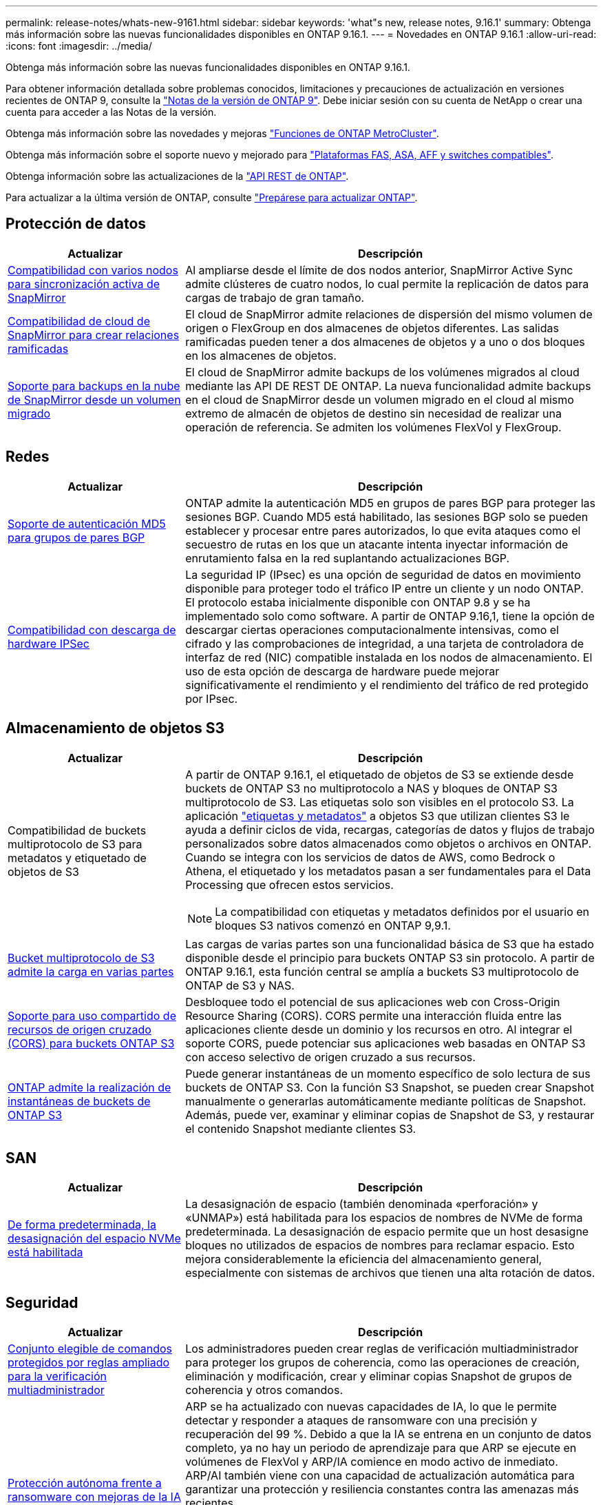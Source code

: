 ---
permalink: release-notes/whats-new-9161.html 
sidebar: sidebar 
keywords: 'what"s new, release notes, 9.16.1' 
summary: Obtenga más información sobre las nuevas funcionalidades disponibles en ONTAP 9.16.1. 
---
= Novedades en ONTAP 9.16.1
:allow-uri-read: 
:icons: font
:imagesdir: ../media/


[role="lead"]
Obtenga más información sobre las nuevas funcionalidades disponibles en ONTAP 9.16.1.

Para obtener información detallada sobre problemas conocidos, limitaciones y precauciones de actualización en versiones recientes de ONTAP 9, consulte la https://library.netapp.com/ecm/ecm_download_file/ECMLP2492508["Notas de la versión de ONTAP 9"^]. Debe iniciar sesión con su cuenta de NetApp o crear una cuenta para acceder a las Notas de la versión.

Obtenga más información sobre las novedades y mejoras https://docs.netapp.com/us-en/ontap-metrocluster/releasenotes/mcc-new-features.html["Funciones de ONTAP MetroCluster"^].

Obtenga más información sobre el soporte nuevo y mejorado para https://docs.netapp.com/us-en/ontap-systems/whats-new.html["Plataformas FAS, ASA, AFF y switches compatibles"^].

Obtenga información sobre las actualizaciones de la https://docs.netapp.com/us-en/ontap-automation/whats_new.html["API REST de ONTAP"^].

Para actualizar a la última versión de ONTAP, consulte link:../upgrade/create-upgrade-plan.html["Prepárese para actualizar ONTAP"].



== Protección de datos

[cols="30%,70%"]
|===
| Actualizar | Descripción 


 a| 
xref:../snapmirror-active-sync/index.html[Compatibilidad con varios nodos para sincronización activa de SnapMirror]
 a| 
Al ampliarse desde el límite de dos nodos anterior, SnapMirror Active Sync admite clústeres de cuatro nodos, lo cual permite la replicación de datos para cargas de trabajo de gran tamaño.



 a| 
xref:../data-protection/cloud-backup-with-snapmirror-task.html[Compatibilidad de cloud de SnapMirror para crear relaciones ramificadas]
 a| 
El cloud de SnapMirror admite relaciones de dispersión del mismo volumen de origen o FlexGroup en dos almacenes de objetos diferentes. Las salidas ramificadas pueden tener a dos almacenes de objetos y a uno o dos bloques en los almacenes de objetos.



 a| 
xref:../data-protection/cloud-backup-with-snapmirror-task.html[Soporte para backups en la nube de SnapMirror desde un volumen migrado]
 a| 
El cloud de SnapMirror admite backups de los volúmenes migrados al cloud mediante las API DE REST DE ONTAP. La nueva funcionalidad admite backups en el cloud de SnapMirror desde un volumen migrado en el cloud al mismo extremo de almacén de objetos de destino sin necesidad de realizar una operación de referencia. Se admiten los volúmenes FlexVol y FlexGroup.

|===


== Redes

[cols="30%,70%"]
|===
| Actualizar | Descripción 


 a| 
xref:../networking/configure_virtual_ip_vip_lifs.html#set-up-border-gateway-protocol-bgp[Soporte de autenticación MD5 para grupos de pares BGP]
 a| 
ONTAP admite la autenticación MD5 en grupos de pares BGP para proteger las sesiones BGP. Cuando MD5 está habilitado, las sesiones BGP solo se pueden establecer y procesar entre pares autorizados, lo que evita ataques como el secuestro de rutas en los que un atacante intenta inyectar información de enrutamiento falsa en la red suplantando actualizaciones BGP.



 a| 
xref:../networking/ipsec-prepare.html[Compatibilidad con descarga de hardware IPSec]
 a| 
La seguridad IP (IPsec) es una opción de seguridad de datos en movimiento disponible para proteger todo el tráfico IP entre un cliente y un nodo ONTAP. El protocolo estaba inicialmente disponible con ONTAP 9.8 y se ha implementado solo como software. A partir de ONTAP 9.16,1, tiene la opción de descargar ciertas operaciones computacionalmente intensivas, como el cifrado y las comprobaciones de integridad, a una tarjeta de controladora de interfaz de red (NIC) compatible instalada en los nodos de almacenamiento. El uso de esta opción de descarga de hardware puede mejorar significativamente el rendimiento y el rendimiento del tráfico de red protegido por IPsec.

|===


== Almacenamiento de objetos S3

[cols="30%,70%"]
|===
| Actualizar | Descripción 


 a| 
Compatibilidad de buckets multiprotocolo de S3 para metadatos y etiquetado de objetos de S3
 a| 
A partir de ONTAP 9.16.1, el etiquetado de objetos de S3 se extiende desde buckets de ONTAP S3 no multiprotocolo a NAS y bloques de ONTAP S3 multiprotocolo de S3. Las etiquetas solo son visibles en el protocolo S3. La aplicación https://docs.aws.amazon.com/AmazonS3/latest/userguide/object-tagging.html["etiquetas y metadatos"^] a objetos S3 que utilizan clientes S3 le ayuda a definir ciclos de vida, recargas, categorías de datos y flujos de trabajo personalizados sobre datos almacenados como objetos o archivos en ONTAP. Cuando se integra con los servicios de datos de AWS, como Bedrock o Athena, el etiquetado y los metadatos pasan a ser fundamentales para el Data Processing que ofrecen estos servicios.


NOTE: La compatibilidad con etiquetas y metadatos definidos por el usuario en bloques S3 nativos comenzó en ONTAP 9,9.1.



 a| 
xref:../s3-multiprotocol/index.html[Bucket multiprotocolo de S3 admite la carga en varias partes]
 a| 
Las cargas de varias partes son una funcionalidad básica de S3 que ha estado disponible desde el principio para buckets ONTAP S3 sin protocolo. A partir de ONTAP 9.16.1, esta función central se amplía a buckets S3 multiprotocolo de ONTAP de S3 y NAS.



 a| 
xref:../s3-config/cors-integration.html[Soporte para uso compartido de recursos de origen cruzado (CORS) para buckets ONTAP S3]
 a| 
Desbloquee todo el potencial de sus aplicaciones web con Cross-Origin Resource Sharing (CORS). CORS permite una interacción fluida entre las aplicaciones cliente desde un dominio y los recursos en otro. Al integrar el soporte CORS, puede potenciar sus aplicaciones web basadas en ONTAP S3 con acceso selectivo de origen cruzado a sus recursos.



 a| 
xref:../s3-snapshots/index.html[ONTAP admite la realización de instantáneas de buckets de ONTAP S3]
 a| 
Puede generar instantáneas de un momento específico de solo lectura de sus buckets de ONTAP S3. Con la función S3 Snapshot, se pueden crear Snapshot manualmente o generarlas automáticamente mediante políticas de Snapshot. Además, puede ver, examinar y eliminar copias de Snapshot de S3, y restaurar el contenido Snapshot mediante clientes S3.

|===


== SAN

[cols="30%,70%"]
|===
| Actualizar | Descripción 


 a| 
xref:../san-admin/enable-space-allocation.html[De forma predeterminada, la desasignación del espacio NVMe está habilitada]
 a| 
La desasignación de espacio (también denominada «perforación» y «UNMAP») está habilitada para los espacios de nombres de NVMe de forma predeterminada. La desasignación de espacio permite que un host desasigne bloques no utilizados de espacios de nombres para reclamar espacio. Esto mejora considerablemente la eficiencia del almacenamiento general, especialmente con sistemas de archivos que tienen una alta rotación de datos.

|===


== Seguridad

[cols="30%,70%"]
|===
| Actualizar | Descripción 


 a| 
xref:../multi-admin-verify/index.html#rule-protected-commands[Conjunto elegible de comandos protegidos por reglas ampliado para la verificación multiadministrador]
 a| 
Los administradores pueden crear reglas de verificación multiadministrador para proteger los grupos de coherencia, como las operaciones de creación, eliminación y modificación, crear y eliminar copias Snapshot de grupos de coherencia y otros comandos.



 a| 
xref:../anti-ransomware/index.html[Protección autónoma frente a ransomware con mejoras de la IA (ARP/AI)]
 a| 
ARP se ha actualizado con nuevas capacidades de IA, lo que le permite detectar y responder a ataques de ransomware con una precisión y recuperación del 99 %. Debido a que la IA se entrena en un conjunto de datos completo, ya no hay un periodo de aprendizaje para que ARP se ejecute en volúmenes de FlexVol y ARP/IA comience en modo activo de inmediato. ARP/AI también viene con una capacidad de actualización automática para garantizar una protección y resiliencia constantes contra las amenazas más recientes.


NOTE: La función ARP/AI actualmente solo admite NAS. Aunque la funcionalidad de actualización automática muestra la disponibilidad de nuevos archivos de seguridad para la implementación en System Manager, estas actualizaciones solo se aplican a la protección de cargas de trabajo de NAS.



 a| 
xref:../nvme/set-up-tls-secure-channel-nvme-task.html[NVMe/TCP sobre TLS 1,3]
 a| 
Proteja NVMe/TCP «por la red» en la capa de protocolo con una configuración simplificada y un mejor rendimiento en comparación con IPSec.



 a| 
Compatibilidad con TLS 1,3 para la comunicación del almacén de objetos FabricPool
 a| 
ONTAP admite TLS 1,3 para la comunicación con el almacén de objetos FabricPool.



 a| 
xref:../authentication/overview-oauth2.html[OAuth 2,0 para Microsoft Entra ID]
 a| 
La compatibilidad con OAuth 2,0, introducida por primera vez con ONTAP 9.14,1, se ha mejorado para admitir el servidor de autorización de Microsoft Entra ID (anteriormente Azure AD) con las reclamaciones OAuth 2,0 estándar. Además, las reclamaciones de grupo estándar Entra ID basadas en valores de estilo UUID se admiten mediante nuevas capacidades de asignación de grupos y roles. También se ha introducido una nueva función de asignación de roles externa que se ha probado con Entra ID, pero que se puede utilizar con cualquiera de los servidores de autorización admitidos.

|===


== Eficiencia del almacenamiento

[cols="30%,70%"]
|===
| Actualizar | Descripción 


 a| 
xref:../volumes/qtrees-partition-your-volumes-concept.html[Supervisión de rendimiento de qtrees ampliada para incluir métricas de latencia y estadísticas históricas]
 a| 
Versiones anteriores de ONTAP ofrecen métricas sólidas en tiempo real para el uso de qtrees, como operaciones de I/O por segundo y rendimiento en varias categorías, incluidas las lecturas y la escritura. A partir de ONTAP 9.16,1, también puede acceder a estadísticas de latencia en tiempo real, así como ver datos históricos archivados. Estas nuevas funcionalidades proporcionan a los administradores de almacenamiento de TI una mayor información sobre el rendimiento del sistema y permiten el análisis de las tendencias a lo largo de periodos de tiempo más largos. De este modo, puede tomar decisiones mejor fundamentadas y condicionadas por los datos en relación con el funcionamiento y la planificación de su centro de datos y los recursos de almacenamiento cloud.

|===


== Mejoras de administración de recursos de almacenamiento

[cols="30%,70%"]
|===
| Actualizar | Descripción 


 a| 
xref:../volumes/manage-svm-capacity.html[Compatibilidad con volúmenes de protección de datos en SVM con límite de almacenamiento habilitado]
 a| 
Las SVM con límites de almacenamiento habilitados pueden contener volúmenes de protección de datos. Se admiten los volúmenes de FlexVol en relaciones de recuperación ante desastres asíncrona sin cascada, relaciones de recuperación ante desastres síncronas y relaciones de restauración.

[NOTE]
====
En ONTAP 9.15.1 y versiones anteriores, no pueden configurarse los límites de almacenamiento para ninguna SVM que contenga volúmenes de protección de datos, volúmenes en una relación de SnapMirror o en una configuración de MetroCluster.

====


 a| 
xref:../flexgroup/enable-adv-capacity-flexgroup-task.html[Compatibilidad con la distribución avanzada de capacidades de FlexGroup]
 a| 
Cuando se habilita, el equilibrio de capacidad avanzado distribuye los datos dentro de un archivo entre los volúmenes miembro de FlexGroup cuando los archivos muy grandes aumentan y consumen espacio en un volumen miembro.



 a| 
xref:../svm-migrate/index.html[Compatibilidad de movilidad de datos de SVM para migrar configuraciones de MetroCluster]
 a| 
ONTAP admite las siguientes migraciones de SVM de MetroCluster:

* Migración de una SVM entre una configuración que no es MetroCluster y una configuración de MetroCluster IP
* Migración de una SVM entre dos configuraciones de IP de MetroCluster
* Migrar una SVM desde una configuración MetroCluster FC y a una configuración MetroCluster IP


|===


== System Manager

[cols="30%,70%"]
|===
| Actualizar | Descripción 


 a| 
xref:../authentication-access-control/webauthn-mfa-overview.html[Compatibilidad con la autenticación multifactor WebAuthn resistente al phishing en System Manager]
 a| 
ONTAP 9.16,1 admite inicios de sesión MFA de WebAuthn, lo que le permite utilizar claves de seguridad de hardware como segundo método de autenticación al iniciar sesión en System Manager.



 a| 
Compatibilidad con puestas en marcha de FSx desarrolladas
 a| 
Si tus puestas en marcha de Amazon FSx para NetApp ONTAP detectan que estás en una región desconectada, al ir a la página de inicio de sesión te llevará a System Manager, lo que te permitirá gestionar FSx para ONTAP con System Manager.

|===